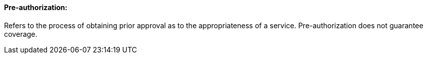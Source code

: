==== Pre-authorization:
[v291_section="11.2.4.9"]

Refers to the process of obtaining prior approval as to the appropriateness of a service. Pre-authorization does not guarantee coverage.

